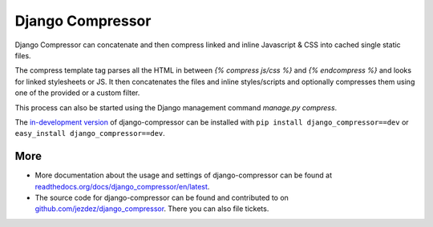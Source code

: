 Django Compressor
=================

Django Compressor can concatenate and then compress linked and inline Javascript
& CSS into cached single static files.

The compress template tag parses all the HTML in between `{% compress js/css %}`
and `{% endcompress %}` and looks for linked stylesheets or JS. It then
concatenates the files and inline styles/scripts and optionally compresses them
using one of the provided or a custom filter.

This process can also be started using the Django management command
`manage.py compress`.

The `in-development version`_ of django-compressor can be installed with
``pip install django_compressor==dev`` or ``easy_install django_compressor==dev``.

More
----

* More documentation about the usage and settings of django-compressor can be found
  at `readthedocs.org/docs/django_compressor/en/latest`_.

* The source code for django-compressor can be found and contributed to on
  `github.com/jezdez/django_compressor`_. There you can also file tickets.

.. _readthedocs.org/docs/django_compressor/en/latest: http://readthedocs.org/docs/django_compressor/en/latest
.. _github.com/jezdez/django_compressor: http://github.com/jezdez/django_compressor
.. _in-development version: http://github.com/jezdez/django_compressor/tarball/master#egg=django_compressor-dev
